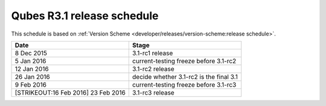 ===========================
Qubes R3.1 release schedule
===========================

This schedule is based on :ref:`Version Scheme <developer/releases/version-scheme:release schedule>`.

+----------------------------------+----------------------------------+
| Date                             | Stage                            |
+==================================+==================================+
| 8 Dec 2015                       | 3.1-rc1 release                  |
+----------------------------------+----------------------------------+
| 5 Jan 2016                       | current-testing freeze before    |
|                                  | 3.1-rc2                          |
+----------------------------------+----------------------------------+
| 12 Jan 2016                      | 3.1-rc2 release                  |
+----------------------------------+----------------------------------+
| 26 Jan 2016                      | decide whether 3.1-rc2 is the    |
|                                  | final 3.1                        |
+----------------------------------+----------------------------------+
| 9 Feb 2016                       | current-testing freeze before    |
|                                  | 3.1-rc3                          |
+----------------------------------+----------------------------------+
| [STRIKEOUT:16 Feb 2016] 23 Feb   | 3.1-rc3 release                  |
| 2016                             |                                  |
+----------------------------------+----------------------------------+
